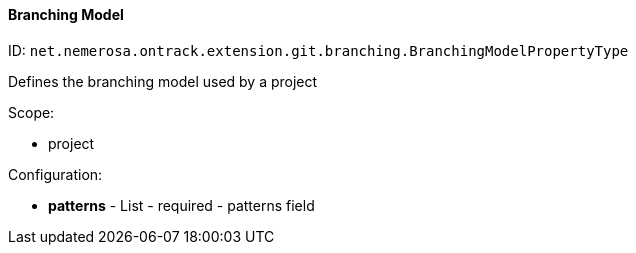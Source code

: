 [[property-net.nemerosa.ontrack.extension.git.branching.BranchingModelPropertyType]]
==== Branching Model

ID: `net.nemerosa.ontrack.extension.git.branching.BranchingModelPropertyType`

Defines the branching model used by a project

Scope:

* project

Configuration:

* **patterns** - List - required - patterns field

